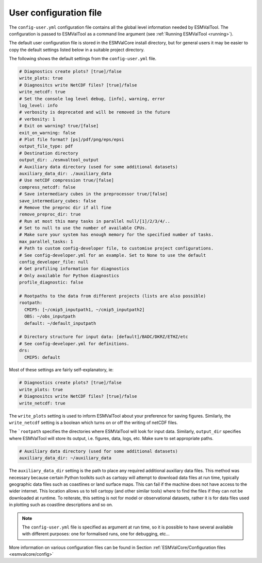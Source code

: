 .. _config-user:

***********************
User configuration file
***********************

The ``config-user.yml`` configuration file contains all the global level
information needed by ESMValTool. The configuration is passed to ESMValTool
as a command line argument (see :ref:`Running ESMValTool <running>`).

The default user configuration file is stored in the ESMValCore install
directory, but for general users it may be easier to copy the default settings
listed below in a suitable project directory.

The following shows the default settings from
the ``config-user.yml`` file.

.. code-block:: yaml

  # Diagnostics create plots? [true]/false
  write_plots: true
  # Diagnositcs write NetCDF files? [true]/false
  write_netcdf: true
  # Set the console log level debug, [info], warning, error
  log_level: info
  # verbosity is deprecated and will be removed in the future
  # verbosity: 1
  # Exit on warning? true/[false]
  exit_on_warning: false
  # Plot file format? [ps]/pdf/png/eps/epsi
  output_file_type: pdf
  # Destination directory
  output_dir: ./esmvaltool_output
  # Auxiliary data directory (used for some additional datasets)
  auxiliary_data_dir: ./auxiliary_data
  # Use netCDF compression true/[false]
  compress_netcdf: false
  # Save intermediary cubes in the preprocessor true/[false]
  save_intermediary_cubes: false
  # Remove the preproc dir if all fine
  remove_preproc_dir: true
  # Run at most this many tasks in parallel null/[1]/2/3/4/..
  # Set to null to use the number of available CPUs.
  # Make sure your system has enough memory for the specified number of tasks.
  max_parallel_tasks: 1
  # Path to custom config-developer file, to customise project configurations.
  # See config-developer.yml for an example. Set to None to use the default
  config_developer_file: null
  # Get profiling information for diagnostics
  # Only available for Python diagnostics
  profile_diagnostic: false

  # Rootpaths to the data from different projects (lists are also possible)
  rootpath:
    CMIP5: [~/cmip5_inputpath1, ~/cmip5_inputpath2]
    OBS: ~/obs_inputpath
    default: ~/default_inputpath

  # Directory structure for input data: [default]/BADC/DKRZ/ETHZ/etc
  # See config-developer.yml for definitions.
  drs:
    CMIP5: default

Most of these settings are fairly self-explanatory, ie:

.. code-block:: yaml

  # Diagnostics create plots? [true]/false
  write_plots: true
  # Diagnositcs write NetCDF files? [true]/false
  write_netcdf: true

The ``write_plots`` setting is used to inform ESMValTool about your preference
for saving figures. Similarly, the ``write_netcdf`` setting is a boolean which
turns on or off the writing of netCDF files.

The ```rootpath`` specifies the directories where ESMValTool will look for input
data. Similarly, ``output_dir`` specifies where ESMValTool will store its
output, i.e. figures, data, logs, etc. Make sure to set appropriate paths.

.. code-block:: yaml

  # Auxiliary data directory (used for some additional datasets)
  auxiliary_data_dir: ~/auxiliary_data

The ``auxiliary_data_dir`` setting is the path to place any required
additional auxiliary data files. This method was necessary because certain
Python toolkits such as cartopy will attempt to download data files at run
time, typically geographic data files such as coastlines or land surface maps.
This can fail if the machine does not have access to the wider internet. This
location allows us to tell cartopy (and other similar tools) where to find the
files if they can not be downloaded at runtime. To reiterate, this setting is
not for model or observational datasets, rather it is for data files used in
plotting such as coastline descriptions and so on.


.. note::

   The ``config-user.yml`` file is specified as argument at run time, so it is
   possible to have several available with different purposes: one for
   formalised runs, one for debugging, etc...

More information on various configuration files can be found in
Section :ref:`ESMValCore/Configuration files <esmvalcore/config>`
